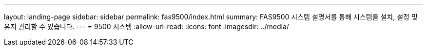 ---
layout: landing-page 
sidebar: sidebar 
permalink: fas9500/index.html 
summary: FAS9500 시스템 설명서를 통해 시스템을 설치, 설정 및 유지 관리할 수 있습니다. 
---
= 9500 시스템
:allow-uri-read: 
:icons: font
:imagesdir: ../media/


